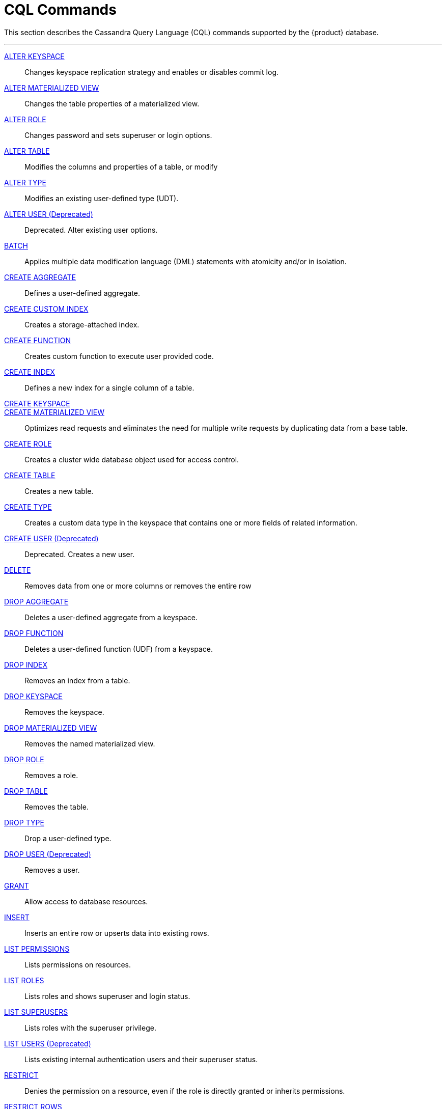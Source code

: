= CQL Commands
:description: Describes Cassandra Query Language (CQL) statements supported by the DataStax Enterprise database.

This section describes the Cassandra Query Language (CQL) commands supported by the {product} database.

'''
xref:cql-commands/alter-keyspace.adoc[ALTER KEYSPACE] ::
Changes keyspace replication strategy and enables or disables commit log.

xref:cql-commands/alter-materialized-view.adoc[ALTER MATERIALIZED VIEW] ::	
Changes the table properties of a materialized view.

xref:cql-commands/alter-role.adoc[ALTER ROLE] ::	
Changes password and sets superuser or login options.

xref:cql-commands/alter-table.adoc[ALTER TABLE] ::	
Modifies the columns and properties of a table, or modify

xref:cql-commands/alter-type.adoc[ALTER TYPE] ::	
Modifies an existing user-defined type (UDT).

xref:reference:cql-commands/alter-user.adoc[ALTER USER (Deprecated)] ::	
Deprecated. Alter existing user options.

xref:reference:cql-commands/batch.adoc[BATCH] ::	
Applies multiple data modification language (DML) statements with atomicity and/or in isolation.

xref:reference:cql-commands/create-aggregate.adoc[CREATE AGGREGATE] ::	
Defines a user-defined aggregate.
xref:reference:cql-commands/create-custom-index.adoc[CREATE CUSTOM INDEX] ::	
Creates a storage-attached index.

xref:reference:cql-commands/create-function.adoc[CREATE FUNCTION] ::	
Creates custom function to execute user provided code.

xref:reference:cql-commands/create-index.adoc[CREATE INDEX] ::	
Defines a new index for a single column of a table.

xref:reference:cql-commands/create-keyspace.adoc[CREATE KEYSPACE] ::	

xref:reference:cql-commands/create-materialized-view.adoc[CREATE MATERIALIZED VIEW] ::	
Optimizes read requests and eliminates the need for multiple write requests by duplicating data from a base table.

xref:reference:cql-commands/create-role.adoc[CREATE ROLE] ::	
Creates a cluster wide database object used for access control.

xref:reference:cql-commands/create-table.adoc[CREATE TABLE] ::	
Creates a new table.

xref:reference:cql-commands/create-type.adoc[CREATE TYPE] ::	
Creates a custom data type in the keyspace that contains one or more fields of related information.

xref:reference:cql-commands/create-user.adoc[CREATE USER (Deprecated)] ::	
Deprecated. Creates a new user.

xref:reference:cql-commands/delete.adoc[DELETE] ::	
Removes data from one or more columns or removes the entire row

xref:reference:cql-commands/drop-aggregate.adoc[DROP AGGREGATE] ::	
Deletes a user-defined aggregate from a keyspace.

xref:reference:cql-commands/drop-function.adoc[DROP FUNCTION] ::	
Deletes a user-defined function (UDF) from a keyspace.

xref:reference:cql-commands/drop-index.adoc[DROP INDEX] ::	
Removes an index from a table.

xref:reference:cql-commands/drop-keyspace.adoc[DROP KEYSPACE] ::	
Removes the keyspace.

xref:reference:cql-commands/drop-materialized-view.adoc[DROP MATERIALIZED VIEW] ::	
Removes the named materialized view.

xref:reference:cql-commands/drop-role.adoc[DROP ROLE] ::	
Removes a role.

xref:reference:cql-commands/drop-table.adoc[DROP TABLE] ::	
Removes the table.

xref:reference:cql-commands/drop-type.adoc[DROP TYPE] ::	
Drop a user-defined type.

xref:reference:cql-commands/drop-user.adoc[DROP USER (Deprecated)] ::	
Removes a user.

xref:reference:cql-commands/grant.adoc[GRANT] ::	
Allow access to database resources.

xref:reference:cql-commands/insert.adoc[INSERT] ::	
Inserts an entire row or upserts data into existing rows.

xref:reference:cql-commands/list-permissions.adoc[LIST PERMISSIONS] ::	
Lists permissions on resources.

xref:reference:cql-commands/list-roles.adoc[LIST ROLES] ::	
Lists roles and shows superuser and login status.

xref:reference:cql-commands/list-superusers.adoc[LIST SUPERUSERS] ::
Lists roles with the superuser privilege.

xref:reference:cql-commands/list-users.adoc[LIST USERS (Deprecated)] ::	
Lists existing internal authentication users and their superuser status.

xref:reference:cql-commands/restrict.adoc[RESTRICT] ::	
Denies the permission on a resource, even if the role is directly granted or inherits permissions.

xref:reference:cql-commands/restrict-rows.adoc[RESTRICT ROWS] ::	
Configures the column used for row-level access control.

xref:reference:cql-commands/revoke.adoc[REVOKE] ::	
Removes privileges on database objects from roles.

xref:reference:cql-commands/select.adoc[SELECT] ::	
Returns data from a table.

xref:reference:cql-commands/truncate.adoc[TRUNCATE] ::	
Removes all data from a table.

xref:reference:cql-commands/unrestrict.adoc[UNRESTRICT] ::	
Removes a restriction from a role. 

xref:reference:cql-commands/unrestrict-rows.adoc[UNRESTRICT ROWS] ::	
Removes the column definition for row-level access control. 

xref:reference:cql-commands/update.adoc[UPDATE] ::	
Modifies one or more column values to a row in a table.

xref:reference:cql-commands/use.adoc[USE] ::	
Selects the keyspace for the current client session.